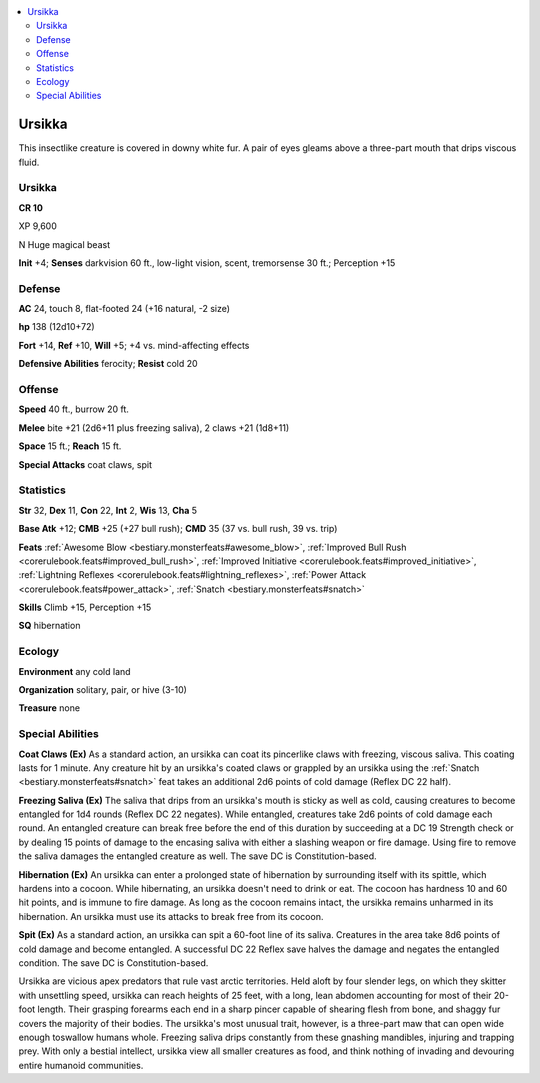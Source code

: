 
.. _`bestiary5.ursikka`:

.. contents:: \ 

.. _`bestiary5.ursikka#ursikka`:

Ursikka
********

This insectlike creature is covered in downy white fur. A pair of eyes gleams above a three-part mouth that drips viscous fluid.

Ursikka
========

**CR 10** 

XP 9,600

N Huge magical beast

\ **Init**\  +4; \ **Senses**\  darkvision 60 ft., low-light vision, scent, tremorsense 30 ft.; Perception +15

.. _`bestiary5.ursikka#defense`:

Defense
========

\ **AC**\  24, touch 8, flat-footed 24 (+16 natural, -2 size)

\ **hp**\  138 (12d10+72)

\ **Fort**\  +14, \ **Ref**\  +10, \ **Will**\  +5; +4 vs. mind-affecting effects

\ **Defensive Abilities**\  ferocity; \ **Resist**\  cold 20

.. _`bestiary5.ursikka#offense`:

Offense
========

\ **Speed**\  40 ft., burrow 20 ft.

\ **Melee**\  bite +21 (2d6+11 plus freezing saliva), 2 claws +21 (1d8+11)

\ **Space**\  15 ft.; \ **Reach**\  15 ft.

\ **Special Attacks**\  coat claws, spit

.. _`bestiary5.ursikka#statistics`:

Statistics
===========

\ **Str**\  32, \ **Dex**\  11, \ **Con**\  22, \ **Int**\  2, \ **Wis**\  13, \ **Cha**\  5

\ **Base Atk**\  +12; \ **CMB**\  +25 (+27 bull rush); \ **CMD**\  35 (37 vs. bull rush, 39 vs. trip)

\ **Feats**\  :ref:`Awesome Blow <bestiary.monsterfeats#awesome_blow>`\ , :ref:`Improved Bull Rush <corerulebook.feats#improved_bull_rush>`\ , :ref:`Improved Initiative <corerulebook.feats#improved_initiative>`\ , :ref:`Lightning Reflexes <corerulebook.feats#lightning_reflexes>`\ , :ref:`Power Attack <corerulebook.feats#power_attack>`\ , :ref:`Snatch <bestiary.monsterfeats#snatch>`

\ **Skills**\  Climb +15, Perception +15

\ **SQ**\  hibernation

.. _`bestiary5.ursikka#ecology`:

Ecology
========

\ **Environment**\  any cold land

\ **Organization**\  solitary, pair, or hive (3-10)

\ **Treasure**\  none

.. _`bestiary5.ursikka#special_abilities`:

Special Abilities
==================

\ **Coat Claws (Ex)**\  As a standard action, an ursikka can coat its pincerlike claws with freezing, viscous saliva. This coating lasts for 1 minute. Any creature hit by an ursikka's coated claws or grappled by an ursikka using the :ref:`Snatch <bestiary.monsterfeats#snatch>`\  feat takes an additional 2d6 points of cold damage (Reflex DC 22 half).

\ **Freezing Saliva (Ex)**\  The saliva that drips from an ursikka's mouth is sticky as well as cold, causing creatures to become entangled for 1d4 rounds (Reflex DC 22 negates). While entangled, creatures take 2d6 points of cold damage each round. An entangled creature can break free before the end of this duration by succeeding at a DC 19 Strength check or by dealing 15 points of damage to the encasing saliva with either a slashing weapon or fire damage. Using fire to remove the saliva damages the entangled creature as well. The save DC is Constitution-based.

\ **Hibernation (Ex)**\  An ursikka can enter a prolonged state of hibernation by surrounding itself with its spittle, which hardens into a cocoon. While hibernating, an ursikka doesn't need to drink or eat. The cocoon has hardness 10 and 60 hit points, and is immune to fire damage. As long as the cocoon remains intact, the ursikka remains unharmed in its hibernation. An ursikka must use its attacks to break free from its cocoon.

\ **Spit (Ex)**\  As a standard action, an ursikka can spit a 60-foot line of its saliva. Creatures in the area take 8d6 points of cold damage and become entangled. A successful DC 22 Reflex save halves the damage and negates the entangled condition. The save DC is Constitution-based.

Ursikka are vicious apex predators that rule vast arctic territories. Held aloft by four slender legs, on which they skitter with unsettling speed, ursikka can reach heights of 25 feet, with a long, lean abdomen accounting for most of their 20-foot length. Their grasping forearms each end in a sharp pincer capable of shearing flesh from bone, and shaggy fur covers the majority of their bodies. The ursikka's most unusual trait, however, is a three-part maw that can open wide enough toswallow humans whole. Freezing saliva drips constantly from these gnashing mandibles, injuring and trapping prey. With only a bestial intellect, ursikka view all smaller creatures as food, and think nothing of invading and devouring entire humanoid communities.

